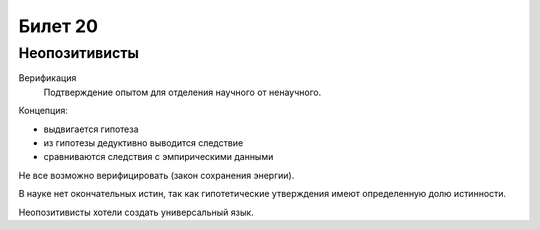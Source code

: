 ========
Билет 20
========

Неопозитивисты
==============

Верификация
  Подтверждение опытом для отделения научного от ненаучного.

Концепция:

- выдвигается гипотеза
- из гипотезы дедуктивно выводится следствие
- сравниваются следствия с эмпирическими данными

Не все возможно верифицировать (закон сохранения энергии).

В науке нет окончательных истин, так как гипотетические утверждения имеют
определенную долю истинности.

Неопозитивисты хотели создать универсальный язык.
